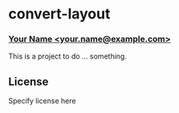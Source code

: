 * convert-layout
*** _Your Name <your.name@example.com>_

This is a project to do ... something.

** License

Specify license here
